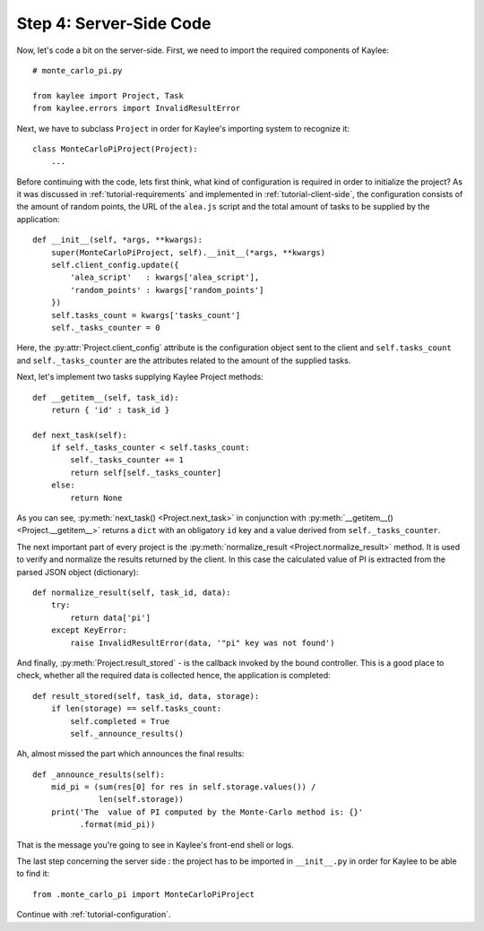 .. _tutorial-server-side:

Step 4: Server-Side Code
========================

Now, let's code a bit on the server-side. First, we need to import the
required components of Kaylee::

  # monte_carlo_pi.py

  from kaylee import Project, Task
  from kaylee.errors import InvalidResultError

Next, we have to subclass ``Project`` in order for Kaylee's importing system
to recognize it::

  class MonteCarloPiProject(Project):
      ...

Before continuing with the code, lets first think, what kind of
configuration is required in order to initialize the project? As it was
discussed in :ref:`tutorial-requirements` and implemented in
:ref:`tutorial-client-side`, the configuration consists of the amount
of random points, the URL of the ``alea.js`` script and the total amount
of tasks to be supplied by the application::

  def __init__(self, *args, **kwargs):
      super(MonteCarloPiProject, self).__init__(*args, **kwargs)
      self.client_config.update({
          'alea_script'   : kwargs['alea_script'],
          'random_points' : kwargs['random_points']
      })
      self.tasks_count = kwargs['tasks_count']
      self._tasks_counter = 0

.. module:: kaylee

Here, the :py:attr:`Project.client_config` attribute is the configuration
object sent to the client and ``self.tasks_count`` and ``self._tasks_counter``
are the attributes related to the amount of the supplied tasks.

Next, let's implement two tasks supplying Kaylee Project methods::

  def __getitem__(self, task_id):
      return { 'id' : task_id }

  def next_task(self):
      if self._tasks_counter < self.tasks_count:
          self._tasks_counter += 1
          return self[self._tasks_counter]
      else:
          return None

As you can see, :py:meth:`next_task() <Project.next_task>` in conjunction
with :py:meth:`__getitem__() <Project.__getitem__>` returns a ``dict``
with an obligatory ``id`` key and a value derived from ``self._tasks_counter``.

The next important part of every project is the :py:meth:`normalize_result
<Project.normalize_result>` method. It is used to verify and normalize the results
returned by the client. In this case the calculated value of PI is
extracted from the parsed JSON object (dictionary)::

  def normalize_result(self, task_id, data):
      try:
          return data['pi']
      except KeyError:
          raise InvalidResultError(data, '"pi" key was not found')


And finally, :py:meth:`Project.result_stored` - is the callback invoked
by the bound controller. This is a good place to check, whether all the
required data is collected hence, the application is completed::

  def result_stored(self, task_id, data, storage):
      if len(storage) == self.tasks_count:
          self.completed = True
          self._announce_results()

Ah, almost missed the part which announces the final results::

  def _announce_results(self):
      mid_pi = (sum(res[0] for res in self.storage.values()) /
                len(self.storage))
      print('The  value of PI computed by the Monte-Carlo method is: {}'
            .format(mid_pi))

That is the message you're going to see in Kaylee's front-end shell or
logs.

The last step concerning the server side : the project has to be imported
in ``__init__.py`` in order for Kaylee to be able to find it::

  from .monte_carlo_pi import MonteCarloPiProject

Continue with :ref:`tutorial-configuration`.
